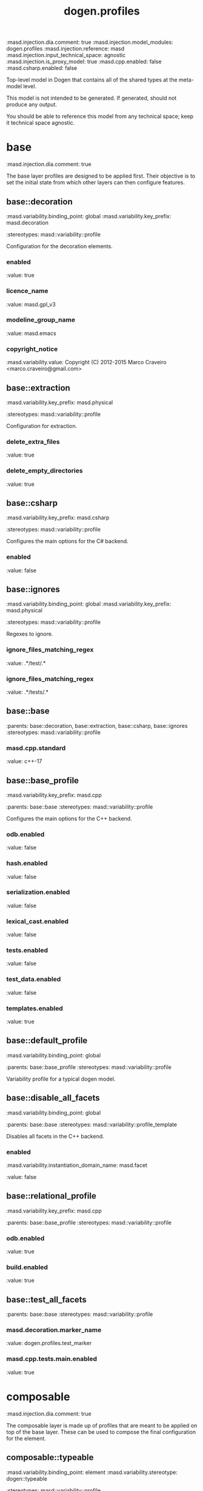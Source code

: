 #+TITLE: dogen.profiles
#+OPTIONS: ^:nil
:dogen-tagged_values:
:masd.injection.dia.comment: true
:masd.injection.model_modules: dogen.profiles
:masd.injection.reference: masd
:masd.injection.input_technical_space: agnostic
:masd.injection.is_proxy_model: true
:masd.cpp.enabled: false
:masd.csharp.enabled: false
:end:
Top-level model in Dogen that contains all of the shared
types at the meta-model level.

This model is not intended to be generated. If generated,
should not produce any output.

You should be able to reference this model from any technical
space; keep it technical space agnostic.

* base
:dogen-tagged_values:
:masd.injection.dia.comment: true
:end:
The base layer profiles are designed to be applied first.
Their objective is to set the initial state from which
other layers can then configure features.



** base::decoration
:dogen-tagged_values:
:masd.variability.binding_point: global
:masd.variability.key_prefix: masd.decoration
:end:
:dogen-properties:
:stereotypes: masd::variability::profile
:end:
Configuration for the decoration elements.

*** enabled
:dogen-properties:
:value: true
:end:

*** licence_name
:dogen-properties:
:value: masd.gpl_v3
:end:

*** modeline_group_name
:dogen-properties:
:value: masd.emacs
:end:

*** copyright_notice
:dogen-tagged_values:
:masd.variability.value: Copyright (C) 2012-2015 Marco Craveiro <marco.craveiro@gmail.com>
:end:
:dogen-properties:
:end:

** base::extraction
:dogen-tagged_values:
:masd.variability.key_prefix: masd.physical
:end:
:dogen-properties:
:stereotypes: masd::variability::profile
:end:
Configuration for extraction.

*** delete_extra_files
:dogen-properties:
:value: true
:end:

*** delete_empty_directories
:dogen-properties:
:value: true
:end:

** base::csharp
:dogen-tagged_values:
:masd.variability.key_prefix: masd.csharp
:end:
:dogen-properties:
:stereotypes: masd::variability::profile
:end:
Configures the main options for the C# backend.

*** enabled
:dogen-properties:
:value: false
:end:

** base::ignores
:dogen-tagged_values:
:masd.variability.binding_point: global
:masd.variability.key_prefix: masd.physical
:end:
:dogen-properties:
:stereotypes: masd::variability::profile
:end:
Regexes to ignore.

*** ignore_files_matching_regex
:dogen-properties:
:value: .*/test/.*
:end:

*** ignore_files_matching_regex
:dogen-properties:
:value: .*/tests/.*
:end:

** base::base
:dogen-properties:
:parents: base::decoration, base::extraction, base::csharp, base::ignores
:stereotypes: masd::variability::profile
:end:
*** masd.cpp.standard
:dogen-properties:
:value: c++-17
:end:

** base::base_profile
:dogen-tagged_values:
:masd.variability.key_prefix: masd.cpp
:end:
:dogen-properties:
:parents: base::base
:stereotypes: masd::variability::profile
:end:
Configures the main options for the C++ backend.

*** odb.enabled
:dogen-properties:
:value: false
:end:

*** hash.enabled
:dogen-properties:
:value: false
:end:

*** serialization.enabled
:dogen-properties:
:value: false
:end:

*** lexical_cast.enabled
:dogen-properties:
:value: false
:end:

*** tests.enabled
:dogen-properties:
:value: false
:end:

*** test_data.enabled
:dogen-properties:
:value: false
:end:

*** templates.enabled
:dogen-properties:
:value: true
:end:

** base::default_profile
:dogen-tagged_values:
:masd.variability.binding_point: global
:end:
:dogen-properties:
:parents: base::base_profile
:stereotypes: masd::variability::profile
:end:
Variability profile for a typical dogen model.

** base::disable_all_facets
:dogen-tagged_values:
:masd.variability.binding_point: global
:end:
:dogen-properties:
:parents: base::base
:stereotypes: masd::variability::profile_template
:end:

Disables all facets in the C++ backend.

*** enabled
:dogen-tagged_values:
:masd.variability.instantiation_domain_name: masd.facet
:end:
:dogen-properties:
:value: false
:end:

** base::relational_profile
:dogen-tagged_values:
:masd.variability.key_prefix: masd.cpp
:end:
:dogen-properties:
:parents: base::base_profile
:stereotypes: masd::variability::profile
:end:
*** odb.enabled
:dogen-properties:
:value: true
:end:

*** build.enabled
:dogen-properties:
:value: true
:end:

** base::test_all_facets
:dogen-properties:
:parents: base::base
:stereotypes: masd::variability::profile
:end:
*** masd.decoration.marker_name
:dogen-properties:
:value: dogen.profiles.test_marker
:end:

*** masd.cpp.tests.main.enabled
:dogen-properties:
:value: true
:end:

* composable
:dogen-tagged_values:
:masd.injection.dia.comment: true
:end:
The composable layer is made up of profiles that
are meant to be applied on top of the base layer.
These can be used to compose the final configuration
for the element.

** composable::typeable
:dogen-tagged_values:
:masd.variability.binding_point: element
:masd.variability.stereotype: dogen::typeable
:end:
:dogen-properties:
:stereotypes: masd::variability::profile
:end:
Model element is defined as a type.

*** masd.cpp.types.enabled
:dogen-properties:
:value: true
:end:

*** masd.variability.profile
:dogen-properties:
:value: dogen.profiles.base.disable_all_facets
:end:

If you are typeable, it probably means you do not want the default configuration,
so we disable all facets.

** composable::pretty_printable
:dogen-tagged_values:
:masd.variability.binding_point: element
:masd.variability.stereotype: dogen::pretty_printable
:masd.variability.key_prefix: masd.cpp.io
:end:
:dogen-properties:
:stereotypes: masd::variability::profile
:end:
The element has the ability to dump itself to a stream.

*** enabled
:dogen-properties:
:value: true
:end:

** composable::hashable
:dogen-tagged_values:
:masd.variability.binding_point: element
:masd.variability.stereotype: dogen::hashable
:masd.variability.key_prefix: masd.cpp.hash
:end:
:dogen-properties:
:stereotypes: masd::variability::profile
:end:
The element has the ability to generate hashes.

*** enabled
:dogen-properties:
:value: true
:end:

** composable::serializable
:dogen-tagged_values:
:masd.variability.binding_point: element
:masd.variability.stereotype: dogen::serializable
:masd.variability.key_prefix: masd.cpp.serialization
:end:
:dogen-properties:
:stereotypes: masd::variability::profile
:end:
*** enabled
:dogen-properties:
:value: true
:end:

** composable::handcrafted
:dogen-tagged_values:
:masd.variability.binding_point: element
:end:
:dogen-properties:
:stereotypes: masd::variability::profile
:end:
Base profile for model elements that are manually generated.

*** masd.variability.profile
:dogen-properties:
:value: dogen.profiles.base.disable_all_facets
:end:

** composable::handcrafted_pretty_printable
:dogen-tagged_values:
:masd.variability.binding_point: element
:masd.variability.stereotype: dogen::handcrafted::pretty_printable
:masd.variability.key_prefix: masd.cpp.io
:end:
:dogen-properties:
:parents: composable::handcrafted
:stereotypes: masd::variability::profile
:end:
*** enabled
:dogen-properties:
:value: true
:end:

*** overwrite
:dogen-properties:
:value: false
:end:

** composable::handcrafted_typeable
:dogen-tagged_values:
:masd.variability.binding_point: element
:masd.variability.stereotype: dogen::handcrafted::typeable
:masd.variability.key_prefix: masd.cpp.types
:end:
:dogen-properties:
:parents: composable::handcrafted
:stereotypes: masd::variability::profile
:end:
Configuration for model elements that are generated manually by the user.

*** enabled
:dogen-properties:
:value: true
:end:

*** overwrite
:dogen-properties:
:value: false
:end:

*** class_forward_declarations.enabled
:dogen-properties:
:value: false
:end:

** composable::header_only
:dogen-tagged_values:
:masd.variability.binding_point: global
:masd.variability.stereotype: dogen::handcrafted::typeable::header_only
:masd.variability.key_prefix: masd.cpp.types
:end:
:dogen-properties:
:parents: composable::handcrafted_typeable
:stereotypes: masd::variability::profile
:end:
This element has only a types header file.

*** class_implementation.enabled
:dogen-properties:
:value: false
:end:

** composable::inheritable
:dogen-tagged_values:
:masd.variability.binding_point: global
:masd.variability.stereotype: dogen::inheritable
:end:
:dogen-properties:
:stereotypes: masd::variability::profile
:end:
*** masd.generalization.is_final
:dogen-properties:
:value: false
:end:

** composable::implementation_only
:dogen-tagged_values:
:masd.variability.binding_point: element
:masd.variability.stereotype: dogen::handcrafted::typeable::implementation_only
:masd.variability.key_prefix: masd.cpp.types
:end:
:dogen-properties:
:parents: composable::handcrafted_typeable
:stereotypes: masd::variability::profile
:end:
This element has only a types implementation file.

*** class_header.enabled
:dogen-properties:
:value: false
:end:

*** class_forward_declarations.enabled
:dogen-properties:
:value: false
:end:

*** class_implementation.enabled
:dogen-properties:
:value: true
:end:

** composable::base_helper_formatter
:dogen-properties:
:parents: composable::handcrafted_typeable
:stereotypes: masd::variability::profile
:end:
*** masd.generalization.parent
:dogen-properties:
:value: transforms::helper_transform
:end:

** composable::cpp_helper_transform
:dogen-tagged_values:
:masd.variability.binding_point: global
:masd.variability.stereotype: dogen::cpp::helper_transform
:masd.variability.key_prefix: masd.cpp.types
:end:
:dogen-properties:
:parents: composable::base_helper_formatter
:stereotypes: masd::variability::profile
:end:
*** class_header.formatting_style
:dogen-properties:
:value: wale
:end:

*** class_header.formatting_input
:dogen-properties:
:value: cpp_helper_transform_header.wale
:end:

*** class_header.overwrite
:dogen-properties:
:value: true
:end:

*** class_implementation.formatting_style
:dogen-properties:
:value: stitch
:end:

*** class_implementation.overwrite
:dogen-properties:
:value: true
:end:

** composable::csharp_helper_transform
:dogen-tagged_values:
:masd.variability.binding_point: global
:masd.variability.stereotype: dogen::csharp::helper_transform
:masd.variability.key_prefix: masd.cpp.types
:end:
:dogen-properties:
:parents: composable::base_helper_formatter
:stereotypes: masd::variability::profile
:end:
*** class_header.formatting_style
:dogen-properties:
:value: wale
:end:

*** class_header.formatting_input
:dogen-properties:
:value: csharp_helper_transform_header.wale
:end:

*** class_header.overwrite
:dogen-properties:
:value: true
:end:

*** class_implementation.formatting_style
:dogen-properties:
:value: stitch
:end:

*** class_implementation.overwrite
:dogen-properties:
:value: true
:end:

** composable::handcrafted_serializable
:dogen-tagged_values:
:masd.variability.binding_point: element
:masd.variability.stereotype: dogen::handcrafted::serializable
:masd.variability.key_prefix: masd.cpp.serialization
:end:
:dogen-properties:
:parents: composable::handcrafted
:stereotypes: masd::variability::profile
:end:
*** enabled
:dogen-properties:
:value: true
:end:

*** overwrite
:dogen-properties:
:value: false
:end:

** composable::convertible
:dogen-tagged_values:
:masd.variability.binding_point: element
:masd.variability.stereotype: dogen::convertible
:masd.variability.key_prefix: masd.cpp.lexical_cast
:end:
:dogen-properties:
:stereotypes: masd::variability::profile
:end:
*** enabled
:dogen-properties:
:value: true
:end:

** composable::untestable
:dogen-tagged_values:
:masd.variability.binding_point: element
:masd.variability.stereotype: dogen::untestable
:masd.variability.key_prefix: masd.cpp.tests
:end:
:dogen-properties:
:stereotypes: masd::variability::profile
:end:
Model element will not be tested via generated tests.

*** enabled
:dogen-properties:
:value: false
:end:

** composable::untypable
:dogen-tagged_values:
:masd.variability.binding_point: element
:masd.variability.stereotype: dogen::untypable
:masd.variability.key_prefix: masd.cpp.types
:end:
:dogen-properties:
:stereotypes: masd::variability::profile
:end:
The element does not have a types facet.

*** enabled
:dogen-properties:
:value: false
:end:

** composable::handcrafted_cmake
:dogen-tagged_values:
:masd.variability.binding_point: element
:masd.variability.stereotype: dogen::handcrafted::cmake
:masd.variability.key_prefix: masd.cpp
:end:
:dogen-properties:
:stereotypes: masd::variability::profile
:end:
*** build.enabled
:dogen-properties:
:value: true
:end:

*** build.overwrite
:dogen-properties:
:value: false
:end:

** composable::forward_declarable
:dogen-tagged_values:
:masd.variability.binding_point: element
:masd.variability.stereotype: dogen::forward_declarable
:masd.variability.key_prefix: masd.cpp.types
:end:
:dogen-properties:
:stereotypes: masd::variability::profile
:end:
Element has forward declarations.

*** class_forward_declarations.enabled
:dogen-properties:
:value: true
:end:

* test_marker
:dogen-properties:
:stereotypes: masd::decoration::generation_marker
:end:
** add_date_time
:dogen-properties:
:value: true
:end:

** add_warning
:dogen-properties:
:value: true
:end:

** add_dogen_version
:dogen-properties:
:value: true
:end:

** message
:dogen-properties:
:end:

These files are code-generated via overrides to test dogen. Do not commit them.


